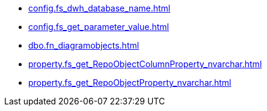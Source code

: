 * xref:config.fs_dwh_database_name.adoc[]
* xref:config.fs_get_parameter_value.adoc[]
* xref:dbo.fn_diagramobjects.adoc[]
* xref:property.fs_get_RepoObjectColumnProperty_nvarchar.adoc[]
* xref:property.fs_get_RepoObjectProperty_nvarchar.adoc[]
